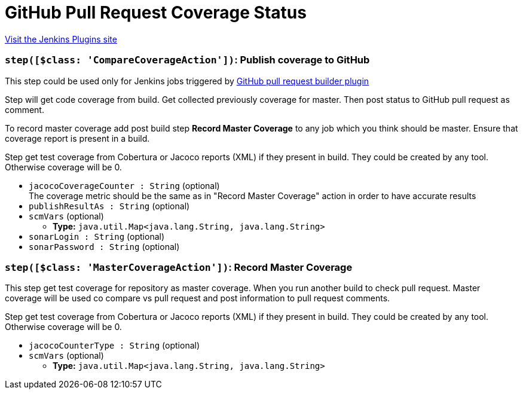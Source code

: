 = GitHub Pull Request Coverage Status
:page-layout: pipelinesteps

:notitle:
:description:
:author:
:email: jenkinsci-users@googlegroups.com
:sectanchors:
:toc: left
:compat-mode!:


++++
<a href="https://plugins.jenkins.io/github-pr-coverage-status">Visit the Jenkins Plugins site</a>
++++


=== `step([$class: 'CompareCoverageAction'])`: Publish coverage to GitHub
++++
<div><div>
 This step could be used only for Jenkins jobs triggered by <a href="https://plugins.jenkins.io/ghprb/" rel="nofollow">GitHub pull request builder plugin</a>
 <p></p> Step will get code coverage from build. Get collected previously coverage for master. Then post status to GitHub pull request as comment. 
 <p></p> To record master coverage add post build step <b>Record Master Coverage</b> to any job which you think should be master. Ensure that coverage report is present in a build. 
 <p></p> Step get test coverage from Cobertura or Jacoco reports (XML) if they present in build. They could be created by any tool. Otherwise coverage will be 0.
</div></div>
<ul><li><code>jacocoCoverageCounter : String</code> (optional)
<div><div>
 The coverage metric should be the same as in "Record Master Coverage" action in order to have accurate results
</div></div>

</li>
<li><code>publishResultAs : String</code> (optional)
</li>
<li><code>scmVars</code> (optional)
<ul><li><b>Type:</b> <code>java.util.Map&lt;java.lang.String, java.lang.String&gt;</code></li>
</ul></li>
<li><code>sonarLogin : String</code> (optional)
</li>
<li><code>sonarPassword : String</code> (optional)
</li>
</ul>


++++
=== `step([$class: 'MasterCoverageAction'])`: Record Master Coverage
++++
<div><div>
 This step get test coverage for repository as master coverage. When you run another build to check pull request. Master coverage will be used co compare vs pull request and post information to pull request comments. 
 <p></p> Step get test coverage from Cobertura or Jacoco reports (XML) if they present in build. They could be created by any tool. Otherwise coverage will be 0.
</div></div>
<ul><li><code>jacocoCounterType : String</code> (optional)
</li>
<li><code>scmVars</code> (optional)
<ul><li><b>Type:</b> <code>java.util.Map&lt;java.lang.String, java.lang.String&gt;</code></li>
</ul></li>
</ul>


++++
